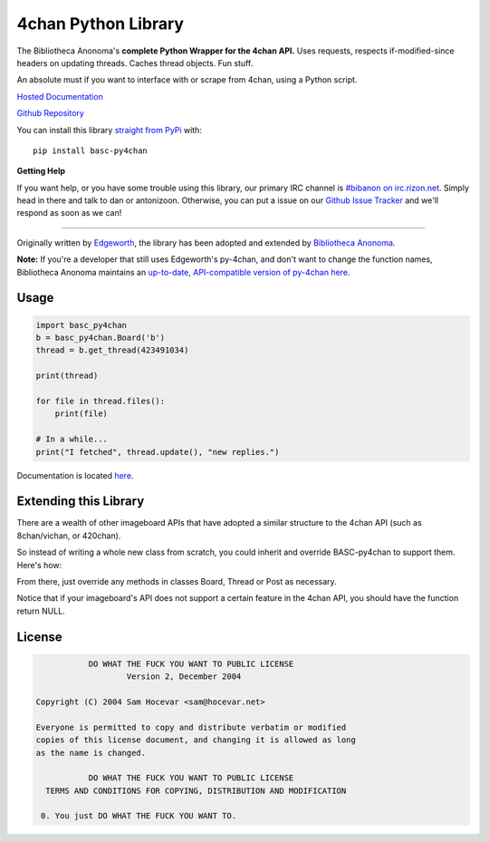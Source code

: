 4chan Python Library
====================
The Bibliotheca Anonoma's **complete Python Wrapper for the 4chan API.**
Uses requests, respects if-modified-since headers on updating threads.
Caches thread objects. Fun stuff.

An absolute must if you want to interface with or scrape from 4chan,
using a Python script.

`Hosted Documentation <http://basc-py4chan.readthedocs.org/en/latest/index.html>`_

`Github Repository <https://github.com/bibanon/BASC-py4chan>`_

You can install this library `straight from
PyPi <https://pypi.python.org/pypi/BASC-py4chan>`_ with::

    pip install basc-py4chan


**Getting Help**

If you want help, or you have some trouble using this library, our primary IRC channel
is `#bibanon on irc.rizon.net <http://qchat2.rizon.net/?channels=bibanon>`_. Simply head
in there and talk to dan or antonizoon. Otherwise, you can put a issue on our `Github
Issue Tracker <https://github.com/bibanon/BASC-py4chan>`_ and we'll respond as soon as
we can!

--------

Originally written by `Edgeworth <https://github.com/e000/py-4chan>`_, the library
has been adopted and extended by `Bibliotheca Anonoma <https://github.com/bibanon>`_.

**Note:** If you're a developer that still uses Edgeworth's py-4chan, and don't
want to change the function names, Bibliotheca Anonoma maintains an `up-to-date,
API-compatible version of py-4chan here. <https://github.com/bibanon/py-4chan>`_

Usage
-----

.. code:: python

    import basc_py4chan
    b = basc_py4chan.Board('b')
    thread = b.get_thread(423491034)

    print(thread)

    for file in thread.files():
        print(file)
        
    # In a while...
    print("I fetched", thread.update(), "new replies.")

Documentation is located `here <http://basc-py4chan.readthedocs.org/en/latest/index.html>`_.

Extending this Library
----------------------

There are a wealth of other imageboard APIs that have adopted a similar structure to the 4chan API (such as 8chan/vichan, or 420chan).

So instead of writing a whole new class from scratch, you could inherit and override BASC-py4chan to support them. Here's how:

.. code:: python
    import basc_py4chan
    
    # new site's API URL structure
    URL = {
        'api': 'a.4cdn.org',          # API subdomain
        'boards': 'boards.4chan.org', # HTML subdomain
        'images': 'i.4cdn.org',       # image host
        'thumbs': 't.4cdn.org',       # thumbs host
        'template': {
            'board': '{name}/%s.json',
            'thread': '{name}/thread/%s.json'
        },
         'all_threads': 'threads',             # json entry for threads
         'catalog_dir': 'catalog',             # catalog directory 
         'boards_list': 'https://a.4cdn.org/boards.json' # list of all boards
    }
    
    class Board(basc_py4chan.Board):
        # override the `boards_list` variable with URL struct
        def _fetch_boards_metadata(boards_list=URL['boards_list']):
            super(boards_list)

        # redeclare to use our URL structs
        def __init__(self, board_name, https=False, site_urls=URL, session=None):
           super(board_name, https=False, site_urls=URL, session=None)
           
    class Thread(basc_py4chan.Threads):
        # add your own overrides here, or leave it alone
        pass

    class Post(basc_py4chan.Post):
        # add your own overrides here, or leave it alone
        pass
        
    # note that all classes must be in one file (we recommend py?chan/__init__.py), due to limitations of python's module extend system


From there, just override any methods in classes Board, Thread or Post as necessary. 

Notice that if your imageboard's API does not support a certain feature in the 4chan API, you should have the function return NULL.

License
-------

.. code:: text

                DO WHAT THE FUCK YOU WANT TO PUBLIC LICENSE
                        Version 2, December 2004

     Copyright (C) 2004 Sam Hocevar <sam@hocevar.net>

     Everyone is permitted to copy and distribute verbatim or modified
     copies of this license document, and changing it is allowed as long
     as the name is changed.

                DO WHAT THE FUCK YOU WANT TO PUBLIC LICENSE
       TERMS AND CONDITIONS FOR COPYING, DISTRIBUTION AND MODIFICATION

      0. You just DO WHAT THE FUCK YOU WANT TO.
